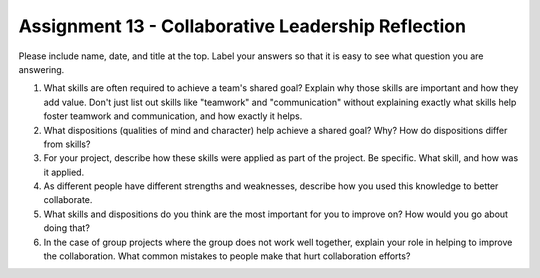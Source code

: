 Assignment 13 - Collaborative Leadership Reflection
===================================================

Please include name, date, and title at the top. Label your answers so that it
is easy to see what question you are answering.

1. What skills are often required to achieve a team's shared goal? Explain why
   those skills are important and how they add value. Don't just list out skills
   like "teamwork" and "communication" without explaining exactly what skills help
   foster teamwork and communication, and how exactly it helps.
2. What dispositions (qualities of mind and character) help achieve a shared
   goal? Why? How do dispositions differ from skills?
3. For your project, describe how these skills were applied as part of the
   project. Be specific. What skill, and how was it applied.
4. As different people have different strengths and weaknesses, describe how
   you used this knowledge to better collaborate.
5. What skills and dispositions do you think are the most important for you to
   improve on? How would you go about doing that?
6. In the case of group projects where the group does not work well together,
   explain your role in helping to improve the collaboration. What common
   mistakes to people make that hurt collaboration efforts?
